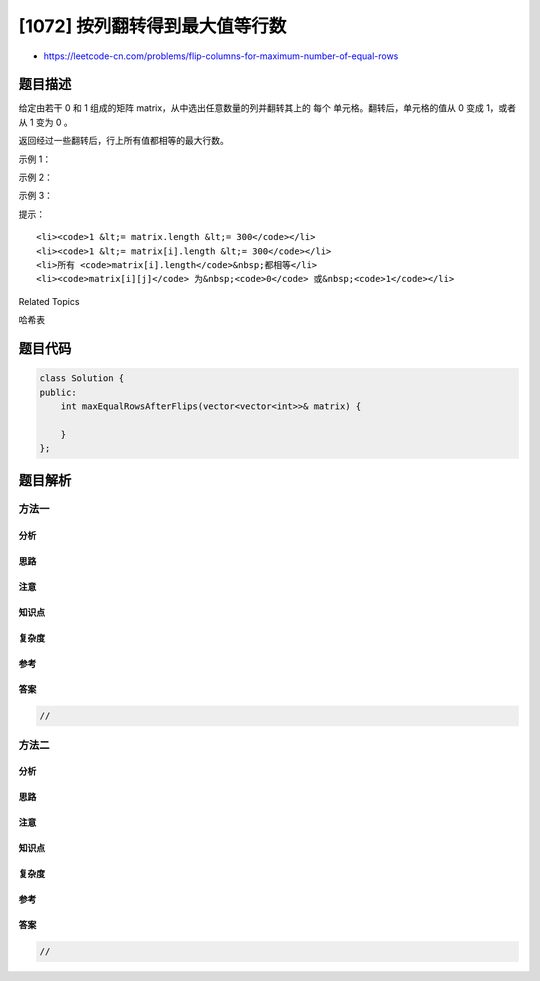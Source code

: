 [1072] 按列翻转得到最大值等行数
===============================

-  https://leetcode-cn.com/problems/flip-columns-for-maximum-number-of-equal-rows

题目描述
--------

.. raw:: html

   <p>

给定由若干 0 和 1
组成的矩阵 matrix，从中选出任意数量的列并翻转其上的 每个 单元格。翻转后，单元格的值从
0 变成 1，或者从 1 变为 0 。

.. raw:: html

   </p>

.. raw:: html

   <p>

返回经过一些翻转后，行上所有值都相等的最大行数。

.. raw:: html

   </p>

.. raw:: html

   <p>

 

.. raw:: html

   </p>

.. raw:: html

   <ol>

.. raw:: html

   </ol>

.. raw:: html

   <p>

示例 1：

.. raw:: html

   </p>

.. raw:: html

   <pre><strong>输入：</strong>[[0,1],[1,1]]
   <strong>输出：</strong>1
   <strong>解释：</strong>不进行翻转，有 1 行所有值都相等。
   </pre>

.. raw:: html

   <p>

示例 2：

.. raw:: html

   </p>

.. raw:: html

   <pre><strong>输入：</strong>[[0,1],[1,0]]
   <strong>输出：</strong>2
   <strong>解释：</strong>翻转第一列的值之后，这两行都由相等的值组成。
   </pre>

.. raw:: html

   <p>

示例 3：

.. raw:: html

   </p>

.. raw:: html

   <pre><strong>输入：</strong>[[0,0,0],[0,0,1],[1,1,0]]
   <strong>输出：</strong>2
   <strong>解释：</strong>翻转前两列的值之后，后两行由相等的值组成。</pre>

.. raw:: html

   <p>

 

.. raw:: html

   </p>

.. raw:: html

   <p>

提示：

.. raw:: html

   </p>

.. raw:: html

   <ol>

::

    <li><code>1 &lt;= matrix.length &lt;= 300</code></li>
    <li><code>1 &lt;= matrix[i].length &lt;= 300</code></li>
    <li>所有 <code>matrix[i].length</code>&nbsp;都相等</li>
    <li><code>matrix[i][j]</code> 为&nbsp;<code>0</code> 或&nbsp;<code>1</code></li>

.. raw:: html

   </ol>

.. raw:: html

   <div>

.. raw:: html

   <div>

Related Topics

.. raw:: html

   </div>

.. raw:: html

   <div>

.. raw:: html

   <li>

哈希表

.. raw:: html

   </li>

.. raw:: html

   </div>

.. raw:: html

   </div>

题目代码
--------

.. code:: cpp

    class Solution {
    public:
        int maxEqualRowsAfterFlips(vector<vector<int>>& matrix) {

        }
    };

题目解析
--------

方法一
~~~~~~

分析
^^^^

思路
^^^^

注意
^^^^

知识点
^^^^^^

复杂度
^^^^^^

参考
^^^^

答案
^^^^

.. code:: cpp

    //

方法二
~~~~~~

分析
^^^^

思路
^^^^

注意
^^^^

知识点
^^^^^^

复杂度
^^^^^^

参考
^^^^

答案
^^^^

.. code:: cpp

    //
